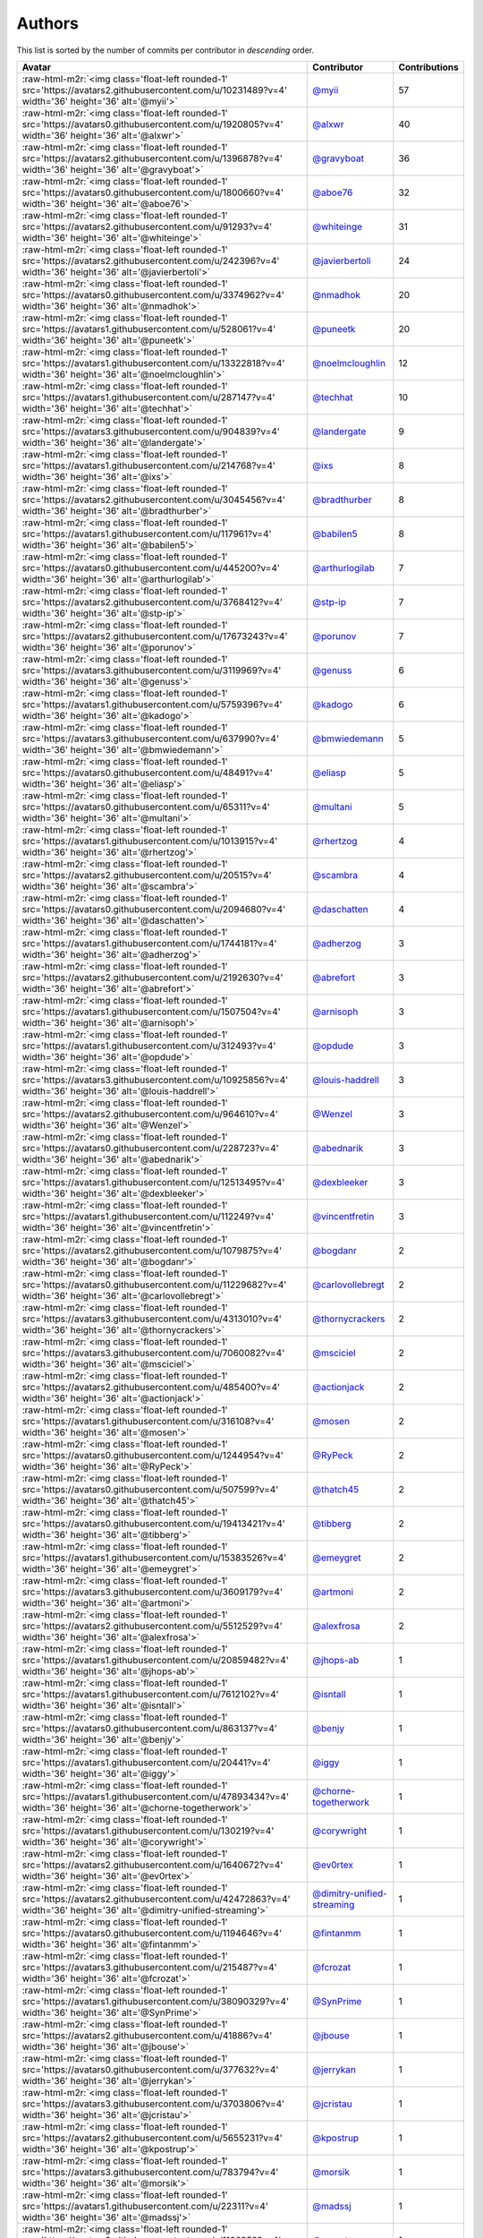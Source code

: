 .. role:: raw-html-m2r(raw)
   :format: html


Authors
=======

This list is sorted by the number of commits per contributor in *descending* order.

.. list-table::
   :header-rows: 1

   * - Avatar
     - Contributor
     - Contributions
   * - :raw-html-m2r:`<img class='float-left rounded-1' src='https://avatars2.githubusercontent.com/u/10231489?v=4' width='36' height='36' alt='@myii'>`
     - `@myii <https://github.com/myii>`_
     - 57
   * - :raw-html-m2r:`<img class='float-left rounded-1' src='https://avatars0.githubusercontent.com/u/1920805?v=4' width='36' height='36' alt='@alxwr'>`
     - `@alxwr <https://github.com/alxwr>`_
     - 40
   * - :raw-html-m2r:`<img class='float-left rounded-1' src='https://avatars2.githubusercontent.com/u/1396878?v=4' width='36' height='36' alt='@gravyboat'>`
     - `@gravyboat <https://github.com/gravyboat>`_
     - 36
   * - :raw-html-m2r:`<img class='float-left rounded-1' src='https://avatars0.githubusercontent.com/u/1800660?v=4' width='36' height='36' alt='@aboe76'>`
     - `@aboe76 <https://github.com/aboe76>`_
     - 32
   * - :raw-html-m2r:`<img class='float-left rounded-1' src='https://avatars2.githubusercontent.com/u/91293?v=4' width='36' height='36' alt='@whiteinge'>`
     - `@whiteinge <https://github.com/whiteinge>`_
     - 31
   * - :raw-html-m2r:`<img class='float-left rounded-1' src='https://avatars2.githubusercontent.com/u/242396?v=4' width='36' height='36' alt='@javierbertoli'>`
     - `@javierbertoli <https://github.com/javierbertoli>`_
     - 24
   * - :raw-html-m2r:`<img class='float-left rounded-1' src='https://avatars0.githubusercontent.com/u/3374962?v=4' width='36' height='36' alt='@nmadhok'>`
     - `@nmadhok <https://github.com/nmadhok>`_
     - 20
   * - :raw-html-m2r:`<img class='float-left rounded-1' src='https://avatars1.githubusercontent.com/u/528061?v=4' width='36' height='36' alt='@puneetk'>`
     - `@puneetk <https://github.com/puneetk>`_
     - 20
   * - :raw-html-m2r:`<img class='float-left rounded-1' src='https://avatars1.githubusercontent.com/u/13322818?v=4' width='36' height='36' alt='@noelmcloughlin'>`
     - `@noelmcloughlin <https://github.com/noelmcloughlin>`_
     - 12
   * - :raw-html-m2r:`<img class='float-left rounded-1' src='https://avatars1.githubusercontent.com/u/287147?v=4' width='36' height='36' alt='@techhat'>`
     - `@techhat <https://github.com/techhat>`_
     - 10
   * - :raw-html-m2r:`<img class='float-left rounded-1' src='https://avatars3.githubusercontent.com/u/904839?v=4' width='36' height='36' alt='@landergate'>`
     - `@landergate <https://github.com/landergate>`_
     - 9
   * - :raw-html-m2r:`<img class='float-left rounded-1' src='https://avatars1.githubusercontent.com/u/214768?v=4' width='36' height='36' alt='@ixs'>`
     - `@ixs <https://github.com/ixs>`_
     - 8
   * - :raw-html-m2r:`<img class='float-left rounded-1' src='https://avatars2.githubusercontent.com/u/3045456?v=4' width='36' height='36' alt='@bradthurber'>`
     - `@bradthurber <https://github.com/bradthurber>`_
     - 8
   * - :raw-html-m2r:`<img class='float-left rounded-1' src='https://avatars1.githubusercontent.com/u/117961?v=4' width='36' height='36' alt='@babilen5'>`
     - `@babilen5 <https://github.com/babilen5>`_
     - 8
   * - :raw-html-m2r:`<img class='float-left rounded-1' src='https://avatars0.githubusercontent.com/u/445200?v=4' width='36' height='36' alt='@arthurlogilab'>`
     - `@arthurlogilab <https://github.com/arthurlogilab>`_
     - 7
   * - :raw-html-m2r:`<img class='float-left rounded-1' src='https://avatars2.githubusercontent.com/u/3768412?v=4' width='36' height='36' alt='@stp-ip'>`
     - `@stp-ip <https://github.com/stp-ip>`_
     - 7
   * - :raw-html-m2r:`<img class='float-left rounded-1' src='https://avatars2.githubusercontent.com/u/17673243?v=4' width='36' height='36' alt='@porunov'>`
     - `@porunov <https://github.com/porunov>`_
     - 7
   * - :raw-html-m2r:`<img class='float-left rounded-1' src='https://avatars3.githubusercontent.com/u/3119969?v=4' width='36' height='36' alt='@genuss'>`
     - `@genuss <https://github.com/genuss>`_
     - 6
   * - :raw-html-m2r:`<img class='float-left rounded-1' src='https://avatars1.githubusercontent.com/u/5759396?v=4' width='36' height='36' alt='@kadogo'>`
     - `@kadogo <https://github.com/kadogo>`_
     - 6
   * - :raw-html-m2r:`<img class='float-left rounded-1' src='https://avatars3.githubusercontent.com/u/637990?v=4' width='36' height='36' alt='@bmwiedemann'>`
     - `@bmwiedemann <https://github.com/bmwiedemann>`_
     - 5
   * - :raw-html-m2r:`<img class='float-left rounded-1' src='https://avatars0.githubusercontent.com/u/48491?v=4' width='36' height='36' alt='@eliasp'>`
     - `@eliasp <https://github.com/eliasp>`_
     - 5
   * - :raw-html-m2r:`<img class='float-left rounded-1' src='https://avatars0.githubusercontent.com/u/65311?v=4' width='36' height='36' alt='@multani'>`
     - `@multani <https://github.com/multani>`_
     - 5
   * - :raw-html-m2r:`<img class='float-left rounded-1' src='https://avatars1.githubusercontent.com/u/1013915?v=4' width='36' height='36' alt='@rhertzog'>`
     - `@rhertzog <https://github.com/rhertzog>`_
     - 4
   * - :raw-html-m2r:`<img class='float-left rounded-1' src='https://avatars2.githubusercontent.com/u/20515?v=4' width='36' height='36' alt='@scambra'>`
     - `@scambra <https://github.com/scambra>`_
     - 4
   * - :raw-html-m2r:`<img class='float-left rounded-1' src='https://avatars0.githubusercontent.com/u/2094680?v=4' width='36' height='36' alt='@daschatten'>`
     - `@daschatten <https://github.com/daschatten>`_
     - 4
   * - :raw-html-m2r:`<img class='float-left rounded-1' src='https://avatars1.githubusercontent.com/u/1744181?v=4' width='36' height='36' alt='@adherzog'>`
     - `@adherzog <https://github.com/adherzog>`_
     - 3
   * - :raw-html-m2r:`<img class='float-left rounded-1' src='https://avatars2.githubusercontent.com/u/2192630?v=4' width='36' height='36' alt='@abrefort'>`
     - `@abrefort <https://github.com/abrefort>`_
     - 3
   * - :raw-html-m2r:`<img class='float-left rounded-1' src='https://avatars1.githubusercontent.com/u/1507504?v=4' width='36' height='36' alt='@arnisoph'>`
     - `@arnisoph <https://github.com/arnisoph>`_
     - 3
   * - :raw-html-m2r:`<img class='float-left rounded-1' src='https://avatars1.githubusercontent.com/u/312493?v=4' width='36' height='36' alt='@opdude'>`
     - `@opdude <https://github.com/opdude>`_
     - 3
   * - :raw-html-m2r:`<img class='float-left rounded-1' src='https://avatars3.githubusercontent.com/u/10925856?v=4' width='36' height='36' alt='@louis-haddrell'>`
     - `@louis-haddrell <https://github.com/louis-haddrell>`_
     - 3
   * - :raw-html-m2r:`<img class='float-left rounded-1' src='https://avatars2.githubusercontent.com/u/964610?v=4' width='36' height='36' alt='@Wenzel'>`
     - `@Wenzel <https://github.com/Wenzel>`_
     - 3
   * - :raw-html-m2r:`<img class='float-left rounded-1' src='https://avatars0.githubusercontent.com/u/228723?v=4' width='36' height='36' alt='@abednarik'>`
     - `@abednarik <https://github.com/abednarik>`_
     - 3
   * - :raw-html-m2r:`<img class='float-left rounded-1' src='https://avatars1.githubusercontent.com/u/12513495?v=4' width='36' height='36' alt='@dexbleeker'>`
     - `@dexbleeker <https://github.com/dexbleeker>`_
     - 3
   * - :raw-html-m2r:`<img class='float-left rounded-1' src='https://avatars1.githubusercontent.com/u/112249?v=4' width='36' height='36' alt='@vincentfretin'>`
     - `@vincentfretin <https://github.com/vincentfretin>`_
     - 3
   * - :raw-html-m2r:`<img class='float-left rounded-1' src='https://avatars2.githubusercontent.com/u/1079875?v=4' width='36' height='36' alt='@bogdanr'>`
     - `@bogdanr <https://github.com/bogdanr>`_
     - 2
   * - :raw-html-m2r:`<img class='float-left rounded-1' src='https://avatars0.githubusercontent.com/u/11229682?v=4' width='36' height='36' alt='@carlovollebregt'>`
     - `@carlovollebregt <https://github.com/carlovollebregt>`_
     - 2
   * - :raw-html-m2r:`<img class='float-left rounded-1' src='https://avatars3.githubusercontent.com/u/4313010?v=4' width='36' height='36' alt='@thornycrackers'>`
     - `@thornycrackers <https://github.com/thornycrackers>`_
     - 2
   * - :raw-html-m2r:`<img class='float-left rounded-1' src='https://avatars3.githubusercontent.com/u/7060082?v=4' width='36' height='36' alt='@msciciel'>`
     - `@msciciel <https://github.com/msciciel>`_
     - 2
   * - :raw-html-m2r:`<img class='float-left rounded-1' src='https://avatars2.githubusercontent.com/u/485400?v=4' width='36' height='36' alt='@actionjack'>`
     - `@actionjack <https://github.com/actionjack>`_
     - 2
   * - :raw-html-m2r:`<img class='float-left rounded-1' src='https://avatars1.githubusercontent.com/u/316108?v=4' width='36' height='36' alt='@mosen'>`
     - `@mosen <https://github.com/mosen>`_
     - 2
   * - :raw-html-m2r:`<img class='float-left rounded-1' src='https://avatars0.githubusercontent.com/u/1244954?v=4' width='36' height='36' alt='@RyPeck'>`
     - `@RyPeck <https://github.com/RyPeck>`_
     - 2
   * - :raw-html-m2r:`<img class='float-left rounded-1' src='https://avatars0.githubusercontent.com/u/507599?v=4' width='36' height='36' alt='@thatch45'>`
     - `@thatch45 <https://github.com/thatch45>`_
     - 2
   * - :raw-html-m2r:`<img class='float-left rounded-1' src='https://avatars0.githubusercontent.com/u/19413421?v=4' width='36' height='36' alt='@tibberg'>`
     - `@tibberg <https://github.com/tibberg>`_
     - 2
   * - :raw-html-m2r:`<img class='float-left rounded-1' src='https://avatars1.githubusercontent.com/u/15383526?v=4' width='36' height='36' alt='@emeygret'>`
     - `@emeygret <https://github.com/emeygret>`_
     - 2
   * - :raw-html-m2r:`<img class='float-left rounded-1' src='https://avatars3.githubusercontent.com/u/3609179?v=4' width='36' height='36' alt='@artmoni'>`
     - `@artmoni <https://github.com/artmoni>`_
     - 2
   * - :raw-html-m2r:`<img class='float-left rounded-1' src='https://avatars2.githubusercontent.com/u/5512529?v=4' width='36' height='36' alt='@alexfrosa'>`
     - `@alexfrosa <https://github.com/alexfrosa>`_
     - 2
   * - :raw-html-m2r:`<img class='float-left rounded-1' src='https://avatars1.githubusercontent.com/u/20859482?v=4' width='36' height='36' alt='@jhops-ab'>`
     - `@jhops-ab <https://github.com/jhops-ab>`_
     - 1
   * - :raw-html-m2r:`<img class='float-left rounded-1' src='https://avatars1.githubusercontent.com/u/7612102?v=4' width='36' height='36' alt='@isntall'>`
     - `@isntall <https://github.com/isntall>`_
     - 1
   * - :raw-html-m2r:`<img class='float-left rounded-1' src='https://avatars0.githubusercontent.com/u/863137?v=4' width='36' height='36' alt='@benjy'>`
     - `@benjy <https://github.com/benjy>`_
     - 1
   * - :raw-html-m2r:`<img class='float-left rounded-1' src='https://avatars1.githubusercontent.com/u/20441?v=4' width='36' height='36' alt='@iggy'>`
     - `@iggy <https://github.com/iggy>`_
     - 1
   * - :raw-html-m2r:`<img class='float-left rounded-1' src='https://avatars1.githubusercontent.com/u/47893434?v=4' width='36' height='36' alt='@chorne-togetherwork'>`
     - `@chorne-togetherwork <https://github.com/chorne-togetherwork>`_
     - 1
   * - :raw-html-m2r:`<img class='float-left rounded-1' src='https://avatars1.githubusercontent.com/u/130219?v=4' width='36' height='36' alt='@corywright'>`
     - `@corywright <https://github.com/corywright>`_
     - 1
   * - :raw-html-m2r:`<img class='float-left rounded-1' src='https://avatars2.githubusercontent.com/u/1640672?v=4' width='36' height='36' alt='@ev0rtex'>`
     - `@ev0rtex <https://github.com/ev0rtex>`_
     - 1
   * - :raw-html-m2r:`<img class='float-left rounded-1' src='https://avatars2.githubusercontent.com/u/42472863?v=4' width='36' height='36' alt='@dimitry-unified-streaming'>`
     - `@dimitry-unified-streaming <https://github.com/dimitry-unified-streaming>`_
     - 1
   * - :raw-html-m2r:`<img class='float-left rounded-1' src='https://avatars0.githubusercontent.com/u/1194646?v=4' width='36' height='36' alt='@fintanmm'>`
     - `@fintanmm <https://github.com/fintanmm>`_
     - 1
   * - :raw-html-m2r:`<img class='float-left rounded-1' src='https://avatars3.githubusercontent.com/u/215487?v=4' width='36' height='36' alt='@fcrozat'>`
     - `@fcrozat <https://github.com/fcrozat>`_
     - 1
   * - :raw-html-m2r:`<img class='float-left rounded-1' src='https://avatars1.githubusercontent.com/u/38090329?v=4' width='36' height='36' alt='@SynPrime'>`
     - `@SynPrime <https://github.com/SynPrime>`_
     - 1
   * - :raw-html-m2r:`<img class='float-left rounded-1' src='https://avatars2.githubusercontent.com/u/41886?v=4' width='36' height='36' alt='@jbouse'>`
     - `@jbouse <https://github.com/jbouse>`_
     - 1
   * - :raw-html-m2r:`<img class='float-left rounded-1' src='https://avatars0.githubusercontent.com/u/377632?v=4' width='36' height='36' alt='@jerrykan'>`
     - `@jerrykan <https://github.com/jerrykan>`_
     - 1
   * - :raw-html-m2r:`<img class='float-left rounded-1' src='https://avatars3.githubusercontent.com/u/3703806?v=4' width='36' height='36' alt='@jcristau'>`
     - `@jcristau <https://github.com/jcristau>`_
     - 1
   * - :raw-html-m2r:`<img class='float-left rounded-1' src='https://avatars2.githubusercontent.com/u/5655231?v=4' width='36' height='36' alt='@kpostrup'>`
     - `@kpostrup <https://github.com/kpostrup>`_
     - 1
   * - :raw-html-m2r:`<img class='float-left rounded-1' src='https://avatars3.githubusercontent.com/u/783794?v=4' width='36' height='36' alt='@morsik'>`
     - `@morsik <https://github.com/morsik>`_
     - 1
   * - :raw-html-m2r:`<img class='float-left rounded-1' src='https://avatars1.githubusercontent.com/u/22311?v=4' width='36' height='36' alt='@madssj'>`
     - `@madssj <https://github.com/madssj>`_
     - 1
   * - :raw-html-m2r:`<img class='float-left rounded-1' src='https://avatars3.githubusercontent.com/u/1106959?v=4' width='36' height='36' alt='@mpeeters'>`
     - `@mpeeters <https://github.com/mpeeters>`_
     - 1
   * - :raw-html-m2r:`<img class='float-left rounded-1' src='https://avatars0.githubusercontent.com/u/7139195?v=4' width='36' height='36' alt='@xenophonf'>`
     - `@xenophonf <https://github.com/xenophonf>`_
     - 1
   * - :raw-html-m2r:`<img class='float-left rounded-1' src='https://avatars1.githubusercontent.com/u/393545?v=4' width='36' height='36' alt='@mshade'>`
     - `@mshade <https://github.com/mshade>`_
     - 1
   * - :raw-html-m2r:`<img class='float-left rounded-1' src='https://avatars2.githubusercontent.com/u/1829924?v=4' width='36' height='36' alt='@fujexo'>`
     - `@fujexo <https://github.com/fujexo>`_
     - 1
   * - :raw-html-m2r:`<img class='float-left rounded-1' src='https://avatars0.githubusercontent.com/u/219695?v=4' width='36' height='36' alt='@rmoorman'>`
     - `@rmoorman <https://github.com/rmoorman>`_
     - 1
   * - :raw-html-m2r:`<img class='float-left rounded-1' src='https://avatars1.githubusercontent.com/u/1647923?v=4' width='36' height='36' alt='@robruma'>`
     - `@robruma <https://github.com/robruma>`_
     - 1
   * - :raw-html-m2r:`<img class='float-left rounded-1' src='https://avatars2.githubusercontent.com/u/1554646?v=4' width='36' height='36' alt='@doublerr'>`
     - `@doublerr <https://github.com/doublerr>`_
     - 1
   * - :raw-html-m2r:`<img class='float-left rounded-1' src='https://avatars2.githubusercontent.com/u/3667731?v=4' width='36' height='36' alt='@netzvieh'>`
     - `@netzvieh <https://github.com/netzvieh>`_
     - 1
   * - :raw-html-m2r:`<img class='float-left rounded-1' src='https://avatars1.githubusercontent.com/u/4156131?v=4' width='36' height='36' alt='@skylerberg'>`
     - `@skylerberg <https://github.com/skylerberg>`_
     - 1
   * - :raw-html-m2r:`<img class='float-left rounded-1' src='https://avatars2.githubusercontent.com/u/326786?v=4' width='36' height='36' alt='@wido'>`
     - `@wido <https://github.com/wido>`_
     - 1
   * - :raw-html-m2r:`<img class='float-left rounded-1' src='https://avatars0.githubusercontent.com/u/751889?v=4' width='36' height='36' alt='@Yoda-BZH'>`
     - `@Yoda-BZH <https://github.com/Yoda-BZH>`_
     - 1
   * - :raw-html-m2r:`<img class='float-left rounded-1' src='https://avatars0.githubusercontent.com/u/9978732?v=4' width='36' height='36' alt='@abehling'>`
     - `@abehling <https://github.com/abehling>`_
     - 1
   * - :raw-html-m2r:`<img class='float-left rounded-1' src='https://avatars1.githubusercontent.com/u/1021809?v=4' width='36' height='36' alt='@ardin'>`
     - `@ardin <https://github.com/ardin>`_
     - 1
   * - :raw-html-m2r:`<img class='float-left rounded-1' src='https://avatars2.githubusercontent.com/u/17029228?v=4' width='36' height='36' alt='@mcarlton00'>`
     - `@mcarlton00 <https://github.com/mcarlton00>`_
     - 1
   * - :raw-html-m2r:`<img class='float-left rounded-1' src='https://avatars0.githubusercontent.com/u/924183?v=4' width='36' height='36' alt='@mschiff'>`
     - `@mschiff <https://github.com/mschiff>`_
     - 1
   * - :raw-html-m2r:`<img class='float-left rounded-1' src='https://avatars3.githubusercontent.com/u/2869?v=4' width='36' height='36' alt='@nigelsim'>`
     - `@nigelsim <https://github.com/nigelsim>`_
     - 1
   * - :raw-html-m2r:`<img class='float-left rounded-1' src='https://avatars0.githubusercontent.com/u/55587680?v=4' width='36' height='36' alt='@srse'>`
     - `@srse <https://github.com/srse>`_
     - 1
   * - :raw-html-m2r:`<img class='float-left rounded-1' src='https://avatars3.githubusercontent.com/u/18380701?v=4' width='36' height='36' alt='@tsenay'>`
     - `@tsenay <https://github.com/tsenay>`_
     - 1
   * - :raw-html-m2r:`<img class='float-left rounded-1' src='https://avatars1.githubusercontent.com/u/2089076?v=4' width='36' height='36' alt='@ze42'>`
     - `@ze42 <https://github.com/ze42>`_
     - 1


----

Auto-generated by a `forked version <https://github.com/myii/maintainer>`_ of `gaocegege/maintainer <https://github.com/gaocegege/maintainer>`_ on 2020-07-16.
